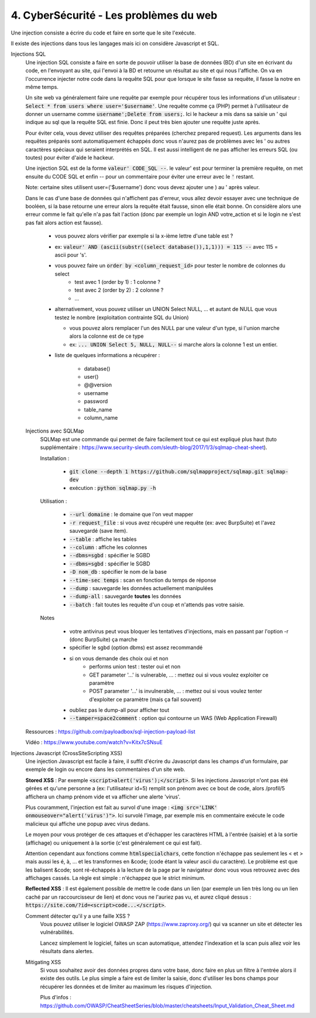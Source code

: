 ========================================
4. CyberSécurité - Les problèmes du web
========================================

Une injection consiste a écrire du code
et faire en sorte que le site l'exécute.

Il existe des injections dans tous les langages mais ici
on considère Javascript et SQL.

Injections SQL
	Une injection SQL consiste a faire en sorte de pouvoir utiliser la base de données (BD) d'un site en écrivant
	du code, en l'envoyant au site, qui l'envoi à la BD et retourne un résultat au site et qui nous l'affiche.
	On va en l'occurrence injecter notre code dans la requête SQL pour que lorsque le site
	fasse sa requête, il fasse la notre en même temps.

	Un site web va généralement faire une requête par exemple pour récupérer tous les informations d'un utilisateur
	: :code:`Select * from users where user='$username'`. Une requête comme ça (PHP) permet à l'utilisateur
	de donner un username comme :code:`username';Delete from users;`. Ici le hackeur a mis dans sa saisie un
	' qui indique au sql que la requête SQL est finie. Donc il peut très bien ajouter une requête juste après.

	Pour éviter cela, vous devez utiliser des requêtes préparées (cherchez prepared request). Les arguments
	dans les requêtes préparés sont automatiquement échappés donc vous n'aurez pas de problèmes avec les ' ou
	autres caractères spéciaux qui seraient interprétés en SQL. Il est aussi intelligent de ne pas afficher les erreurs
	SQL (ou toutes) pour éviter d'aide le hackeur.

	Une injection SQL est de la forme :code:`valeur' CODE_SQL --`. le valeur\' est pour terminer la première requête,
	on met ensuite du CODE SQL et enfin -- pour un commentaire pour éviter une erreur avec le :code:`'` restant.

	Note: certaine sites utilisent user=('$username') donc vous devez ajouter une ) au \' après valeur.

	Dans le cas d'une base de données qui n'affichent pas d'erreur, vous allez devoir essayer avec une technique
	de booléen, si la base retourne une erreur alors la requête était fausse, sinon elle était bonne. On considère alors
	une erreur comme le fait qu'elle n'a pas fait l'action (donc par exemple un login AND votre_action et
	si le login ne s'est pas fait alors action est fausse).

		* vous pouvez alors vérifier par exemple si la x-ième lettre d'une table est ?
		* ex: :code:`valeur' AND (ascii(substr((select database()),1,1))) = 115 --` avec 115 = ascii pour 's'.
		* vous pouvez faire un :code:`order by <column_request_id>` pour tester le nombre de colonnes du select
			* test avec 1 (order by 1) : 1 colonne ?
			* test avec 2 (order by 2) : 2 colonne ?
			* ...
		*
			alternativement, vous pouvez utiliser un UNION Select NULL, ... et autant de NULL
			que vous testez le nombre (exploitation contrainte SQL du Union)

			* vous pouvez alors remplacer l'un des NULL par une valeur d'un type, si l'union marche alors la colonne est de ce type
			* ex: :code:`... UNION Select 5, NULL, NULL--` si marche alors la colonne 1 est un entier.

		* liste de quelques informations a récupérer :

			*	database()
			*	user()
			*	@@version
			*	username
			*	password
			*	table_name
			*	column_name

	Injections avec SQLMap
		SQLMap est une commande qui permet de faire facilement tout ce qui est expliqué plus haut
		(tuto supplémentaire : https://www.security-sleuth.com/sleuth-blog/2017/1/3/sqlmap-cheat-sheet).

		Installation :

			* :code:`git clone --depth 1 https://github.com/sqlmapproject/sqlmap.git sqlmap-dev`
			* exécution : :code:`python sqlmap.py -h`

		Utilisation :

			* :code:`--url domaine` : le domaine que l'on veut mapper
			* :code:`-r request_file` : si vous avez récupéré une requête (ex: avec BurpSuite) et l'avez sauvegardé (save item).
			* :code:`--table` : affiche les tables
			* :code:`--column` : affiche les colonnes
			* :code:`--dbms=sgbd` : spécifier le SGBD
			* :code:`--dbms=sgbd` : spécifier le SGBD
			* :code:`-D nom_db` : spécifier le nom de la base
			* :code:`--time-sec temps` : scan en fonction du temps de réponse
			* :code:`--dump` : sauvegarde les données actuellement manipulées
			* :code:`--dump-all` : sauvegarde **toutes** les données
			* :code:`--batch` : fait toutes les requête d'un coup et n'attends pas votre saisie.

		Notes

			* votre antivirus peut vous bloquer les tentatives d'injections, mais en passant par l'option -r (donc BurpSuite) ça marche
			* spécifier le sgbd (option dbms) est assez recommandé
			* si on vous demande des choix oui et non
				* performs union test : tester oui et non
				* GET parameter '...' is vulnerable, ... : mettez oui si vous voulez exploiter ce paramètre
				* POST parameter '...' is invulnerable, ... : mettez oui si vous voulez tenter d'exploiter ce paramètre (mais ça fail souvent)
			* oubliez pas le dump-all pour afficher tout
			* :code:`--tamper=space2comment` : option qui contourne un WAS (Web Application Firewall)

	Ressources : https://github.com/payloadbox/sql-injection-payload-list

	Vidéo : https://www.youtube.com/watch?v=Kitx7cSNsuE

Injections Javascript (CrossSiteScripting XSS)
	Une injection Javascript est facile à faire, il suffit d'écrire du Javascript dans les champs d'un formulaire, par exemple
	de login ou encore dans les commentaires d'un site web.

	**Stored XSS** : Par exemple :code:`<script>alert('virus');</script>`. Si les injections Javascript n'ont pas été gérées et qu'une
	personne a (ex: l'utilisateur id=5) remplit son prénom avec ce bout de code, alors /profil/5 affichera
	un champ prénom vide et va afficher une alerte \'virus\'.

	Plus couramment, l'injection est fait au survol d'une image : :code:`<img src='LINK' onmouseover="alert('virus')">`. Ici
	survolé l'image, par exemple mis en commentaire exécute le code malicieux qui affiche une popup avec virus dedans.

	Le moyen pour vous protéger de ces attaques et d'échapper les caractères HTML à l'entrée (saisie) et à la sortie
	(affichage) ou uniquement à la sortie (c'est généralement ce qui est fait).

	Attention cependant aux fonctions comme :code:`htmlspecialchars`, cette fonction n'échappe pas seulement les
	< et > mais aussi les é, à, ... et les transformes en &code; (code étant la valeur ascii du caractère).
	Le problème est que les balisent &code; sont ré-échappés à la lecture de la page par le navigateur donc vous
	vous retrouvez avec des affichages cassés. La règle est simple : n'échappez que le strict minimum.

	**Reflected XSS** : Il est également possible de mettre le code dans un lien (par exemple un lien très long ou un lien caché
	par un raccourcisseur de lien) et donc vous ne l'auriez pas vu, et aurez cliqué dessus :
	:code:`https://site.com/?id=<script>code...</script>`.

	Comment détecter qu'il y a une faille XSS ?
		Vous pouvez utiliser le logiciel OWASP ZAP (https://www.zaproxy.org/) qui va scanner un site
		et détecter les vulnérabilités.

		Lancez simplement le logiciel, faites un scan automatique, attendez l'indexation et la scan puis allez voir les résultats
		dans alertes.

	Mitigating XSS
		Si vous souhaitez avoir des données propres dans votre base, donc faire en plus un filtre à l'entrée
		alors il existe des outils. Le plus simple a faire est de limiter la saisie, donc d'utiliser
		les bons champs pour récupérer les données et de limiter au maximum les risques d'injection.

		Plus d'infos : https://github.com/OWASP/CheatSheetSeries/blob/master/cheatsheets/Input_Validation_Cheat_Sheet.md